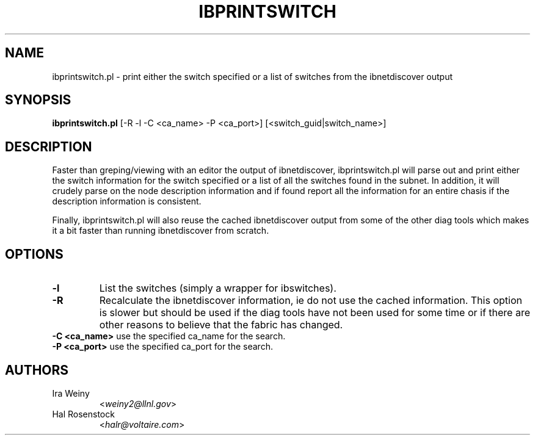 .TH IBPRINTSWITCH 8 "May 31, 2007" "OpenIB" "OpenIB Diagnostics"

.SH NAME
ibprintswitch.pl \- print either the switch specified or a list of switches
from the ibnetdiscover output

.SH SYNOPSIS
.B ibprintswitch.pl
[-R -l -C <ca_name> -P <ca_port>] [<switch_guid|switch_name>]

.SH DESCRIPTION
.PP
Faster than greping/viewing with an editor the output of ibnetdiscover,
ibprintswitch.pl will parse out and print either the switch information
for the switch specified or a list of all the switches found in the subnet.
In addition, it will crudely parse on the node description
information and if found report all the information for an entire chasis
if the description information is consistent.

Finally, ibprintswitch.pl will also reuse the cached ibnetdiscover output
from some of the other diag tools which makes it a bit faster than running
ibnetdiscover from scratch.

.SH OPTIONS

.PP
.TP
\fB\-l\fR
List the switches (simply a wrapper for ibswitches).
.TP
\fB\-R\fR
Recalculate the ibnetdiscover information, ie do not use the cached
information.  This option is slower but should be used if the diag tools have
not been used for some time or if there are other reasons to believe that
the fabric has changed.
.TP
\fB\-C <ca_name>\fR    use the specified ca_name for the search.
.TP
\fB\-P <ca_port>\fR    use the specified ca_port for the search.


.SH AUTHORS
.TP
Ira Weiny
.RI < weiny2@llnl.gov >
.TP
Hal Rosenstock
.RI < halr@voltaire.com >
